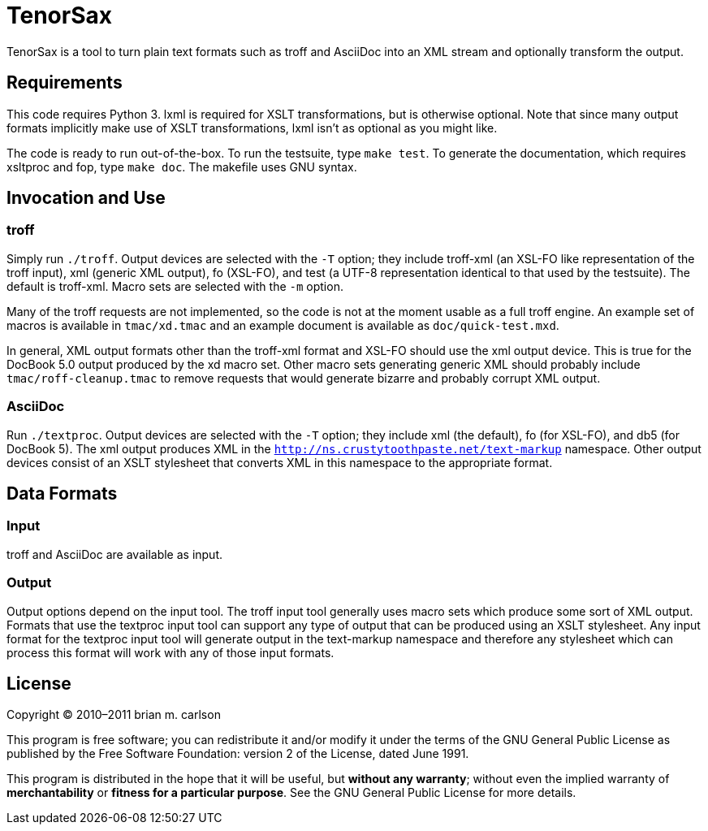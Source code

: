 TenorSax
========

TenorSax is a tool to turn plain text formats such as troff and AsciiDoc into an
XML stream and optionally transform the output.

Requirements
------------

This code requires Python 3.  lxml is required for XSLT transformations, but is
otherwise optional.  Note that since many output formats implicitly make use of
XSLT transformations, lxml isn't as optional as you might like.

The code is ready to run out-of-the-box.  To run the testsuite, type +make
test+.  To generate the documentation, which requires xsltproc and fop, type
+make doc+.  The makefile uses GNU syntax.

Invocation and Use
------------------

troff
~~~~~

Simply run +./troff+.  Output devices are selected with the +-T+ option; they
include troff-xml (an XSL-FO like representation of the troff input), xml
(generic XML output), fo (XSL-FO), and test (a UTF-8 representation identical to
that used by the testsuite).  The default is troff-xml.  Macro sets are selected
with the +-m+ option.

Many of the troff requests are not implemented, so the code is not at the moment
usable as a full troff engine.  An example set of macros is available in
+tmac/xd.tmac+ and an example document is available as +doc/quick-test.mxd+.

In general, XML output formats other than the troff-xml format and XSL-FO should
use the xml output device.  This is true for the DocBook 5.0 output produced by
the xd macro set.  Other macro sets generating generic XML should probably
include +tmac/roff-cleanup.tmac+ to remove requests that would generate bizarre
and probably corrupt XML output.

AsciiDoc
~~~~~~~~

Run +./textproc+.  Output devices are selected with the +-T+ option; they
include xml (the default), fo (for XSL-FO), and db5 (for DocBook 5).  The xml
output produces XML in the +http://ns.crustytoothpaste.net/text-markup+
namespace.  Other output devices consist of an XSLT stylesheet that converts XML
in this namespace to the appropriate format.

Data Formats
------------

Input
~~~~~

troff and AsciiDoc are available as input.

Output
~~~~~~

Output options depend on the input tool.  The troff input tool generally uses
macro sets which produce some sort of XML output.  Formats that use the textproc
input tool can support any type of output that can be produced using an XSLT
stylesheet.  Any input format for the textproc input tool will generate output
in the text-markup namespace and therefore any stylesheet which can process this
format will work with any of those input formats.

License
-------

Copyright © 2010–2011 brian m. carlson

This program is free software; you can redistribute it and/or modify
it under the terms of the GNU General Public License as published by
the Free Software Foundation: version 2 of the License, dated June 1991.

This program is distributed in the hope that it will be useful,
but *without any warranty*; without even the implied warranty of
*merchantability* or *fitness for a particular purpose*.  See the
GNU General Public License for more details.

// vim: set ft=asciidoc:

